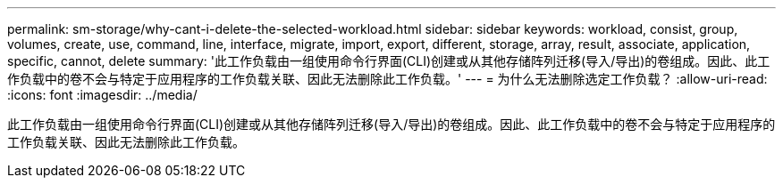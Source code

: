 ---
permalink: sm-storage/why-cant-i-delete-the-selected-workload.html 
sidebar: sidebar 
keywords: workload, consist, group, volumes, create, use, command, line, interface, migrate, import, export, different, storage, array, result, associate, application, specific, cannot, delete 
summary: '此工作负载由一组使用命令行界面(CLI)创建或从其他存储阵列迁移(导入/导出)的卷组成。因此、此工作负载中的卷不会与特定于应用程序的工作负载关联、因此无法删除此工作负载。' 
---
= 为什么无法删除选定工作负载？
:allow-uri-read: 
:icons: font
:imagesdir: ../media/


[role="lead"]
此工作负载由一组使用命令行界面(CLI)创建或从其他存储阵列迁移(导入/导出)的卷组成。因此、此工作负载中的卷不会与特定于应用程序的工作负载关联、因此无法删除此工作负载。
